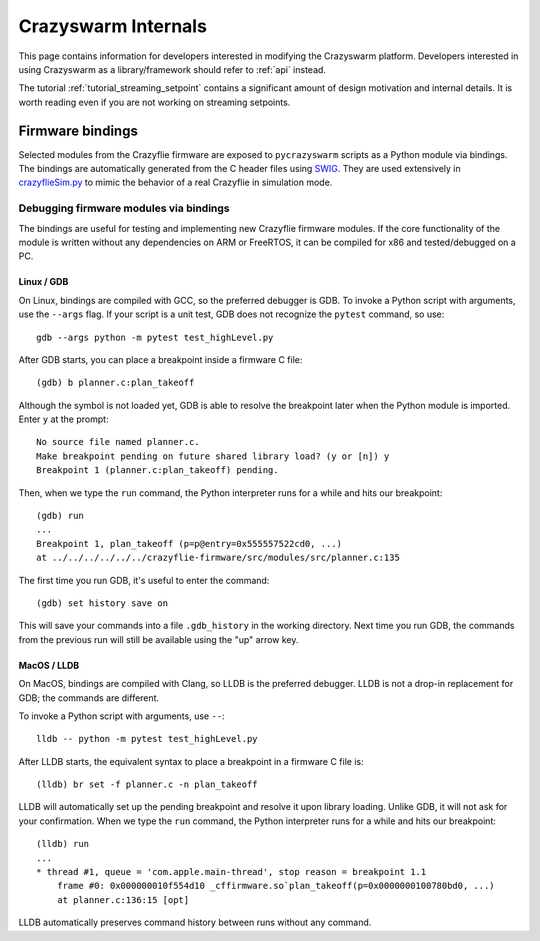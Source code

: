 Crazyswarm Internals
====================

This page contains information for developers interested in modifying the Crazyswarm platform.
Developers interested in using Crazyswarm as a library/framework should refer to :ref:`api` instead.

The tutorial :ref:`tutorial_streaming_setpoint` contains a significant amount of design motivation and internal details.
It is worth reading even if you are not working on streaming setpoints.

Firmware bindings
-----------------
Selected modules from the Crazyflie firmware are exposed to ``pycrazyswarm`` scripts as a Python module via bindings.
The bindings are automatically generated from the C header files using 
`SWIG <http://www.swig.org/>`_.
They are used extensively in
`crazyflieSim.py <https://github.com/USC-ACTLab/crazyswarm/blob/master/ros_ws/src/crazyswarm/scripts/pycrazyswarm/crazyflieSim.py>`_
to mimic the behavior of a real Crazyflie in simulation mode.

Debugging firmware modules via bindings
~~~~~~~~~~~~~~~~~~~~~~~~~~~~~~~~~~~~~~~

The bindings are useful for testing and implementing new Crazyflie firmware modules.
If the core functionality of the module is written without any dependencies on ARM or FreeRTOS,
it can be compiled for x86 and tested/debugged on a PC.

Linux / GDB
^^^^^^^^^^^
On Linux, bindings are compiled with GCC, so the preferred debugger is GDB.
To invoke a Python script with arguments, use the ``--args`` flag.
If your script is a unit test, GDB does not recognize the ``pytest`` command, so use::

    gdb --args python -m pytest test_highLevel.py

After GDB starts, you can place a breakpoint inside a firmware C file::

    (gdb) b planner.c:plan_takeoff

Although the symbol is not loaded yet, GDB is able to resolve the breakpoint later
when the Python module is imported. Enter ``y`` at  the prompt::

    No source file named planner.c.
    Make breakpoint pending on future shared library load? (y or [n]) y
    Breakpoint 1 (planner.c:plan_takeoff) pending.

Then, when we type the ``run`` command, the Python interpreter runs for a while and hits our breakpoint::

    (gdb) run
    ...
    Breakpoint 1, plan_takeoff (p=p@entry=0x555557522cd0, ...)
    at ../../../../../../crazyflie-firmware/src/modules/src/planner.c:135

The first time you run GDB, it's useful to enter the command::

    (gdb) set history save on

This will save your commands into a file ``.gdb_history`` in the working directory.
Next time you run GDB, the commands from the previous run will still be available
using the "up" arrow key.

MacOS / LLDB
^^^^^^^^^^^^
On MacOS, bindings are compiled with Clang, so LLDB is the preferred debugger.
LLDB is not a drop-in replacement for GDB; the commands are different.

To invoke a Python script with arguments, use ``--``::

    lldb -- python -m pytest test_highLevel.py

After LLDB starts, the equivalent syntax to place a breakpoint in a firmware C file is::

    (lldb) br set -f planner.c -n plan_takeoff

LLDB will automatically set up the pending breakpoint and resolve it upon library loading.
Unlike GDB, it will not ask for your confirmation.
When we type the ``run`` command, the Python interpreter runs for a while and hits our breakpoint::

    (lldb) run
    ...
    * thread #1, queue = 'com.apple.main-thread', stop reason = breakpoint 1.1
        frame #0: 0x000000010f554d10 _cffirmware.so`plan_takeoff(p=0x0000000100780bd0, ...)
        at planner.c:136:15 [opt]

LLDB automatically preserves command history between runs without any command.
